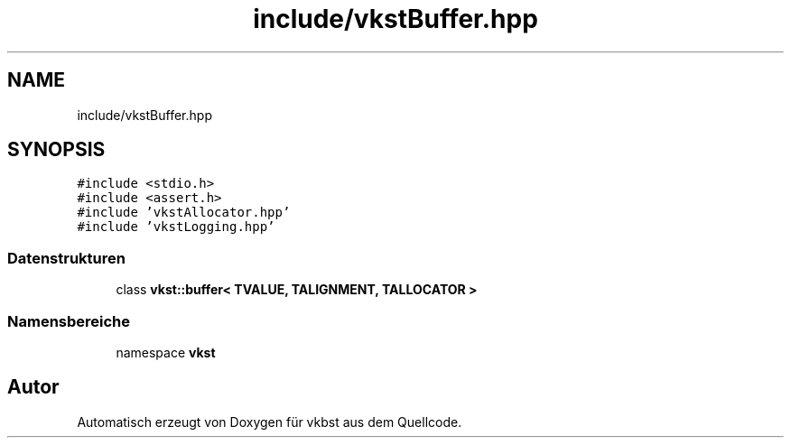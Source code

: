 .TH "include/vkstBuffer.hpp" 3 "vkbst" \" -*- nroff -*-
.ad l
.nh
.SH NAME
include/vkstBuffer.hpp
.SH SYNOPSIS
.br
.PP
\fC#include <stdio\&.h>\fP
.br
\fC#include <assert\&.h>\fP
.br
\fC#include 'vkstAllocator\&.hpp'\fP
.br
\fC#include 'vkstLogging\&.hpp'\fP
.br

.SS "Datenstrukturen"

.in +1c
.ti -1c
.RI "class \fBvkst::buffer< TVALUE, TALIGNMENT, TALLOCATOR >\fP"
.br
.in -1c
.SS "Namensbereiche"

.in +1c
.ti -1c
.RI "namespace \fBvkst\fP"
.br
.in -1c
.SH "Autor"
.PP 
Automatisch erzeugt von Doxygen für vkbst aus dem Quellcode\&.
